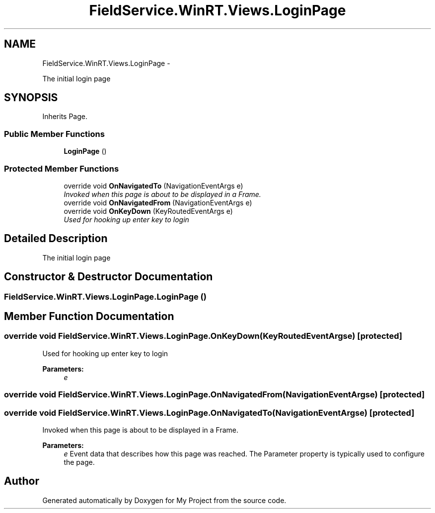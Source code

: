 .TH "FieldService.WinRT.Views.LoginPage" 3 "Tue Jul 1 2014" "My Project" \" -*- nroff -*-
.ad l
.nh
.SH NAME
FieldService.WinRT.Views.LoginPage \- 
.PP
The initial login page  

.SH SYNOPSIS
.br
.PP
.PP
Inherits Page\&.
.SS "Public Member Functions"

.in +1c
.ti -1c
.RI "\fBLoginPage\fP ()"
.br
.in -1c
.SS "Protected Member Functions"

.in +1c
.ti -1c
.RI "override void \fBOnNavigatedTo\fP (NavigationEventArgs e)"
.br
.RI "\fIInvoked when this page is about to be displayed in a Frame\&. \fP"
.ti -1c
.RI "override void \fBOnNavigatedFrom\fP (NavigationEventArgs e)"
.br
.ti -1c
.RI "override void \fBOnKeyDown\fP (KeyRoutedEventArgs e)"
.br
.RI "\fIUsed for hooking up enter key to login \fP"
.in -1c
.SH "Detailed Description"
.PP 
The initial login page 


.SH "Constructor & Destructor Documentation"
.PP 
.SS "FieldService\&.WinRT\&.Views\&.LoginPage\&.LoginPage ()"

.SH "Member Function Documentation"
.PP 
.SS "override void FieldService\&.WinRT\&.Views\&.LoginPage\&.OnKeyDown (KeyRoutedEventArgse)\fC [protected]\fP"

.PP
Used for hooking up enter key to login 
.PP
\fBParameters:\fP
.RS 4
\fIe\fP 
.RE
.PP

.SS "override void FieldService\&.WinRT\&.Views\&.LoginPage\&.OnNavigatedFrom (NavigationEventArgse)\fC [protected]\fP"

.SS "override void FieldService\&.WinRT\&.Views\&.LoginPage\&.OnNavigatedTo (NavigationEventArgse)\fC [protected]\fP"

.PP
Invoked when this page is about to be displayed in a Frame\&. 
.PP
\fBParameters:\fP
.RS 4
\fIe\fP Event data that describes how this page was reached\&. The Parameter property is typically used to configure the page\&.
.RE
.PP


.SH "Author"
.PP 
Generated automatically by Doxygen for My Project from the source code\&.
